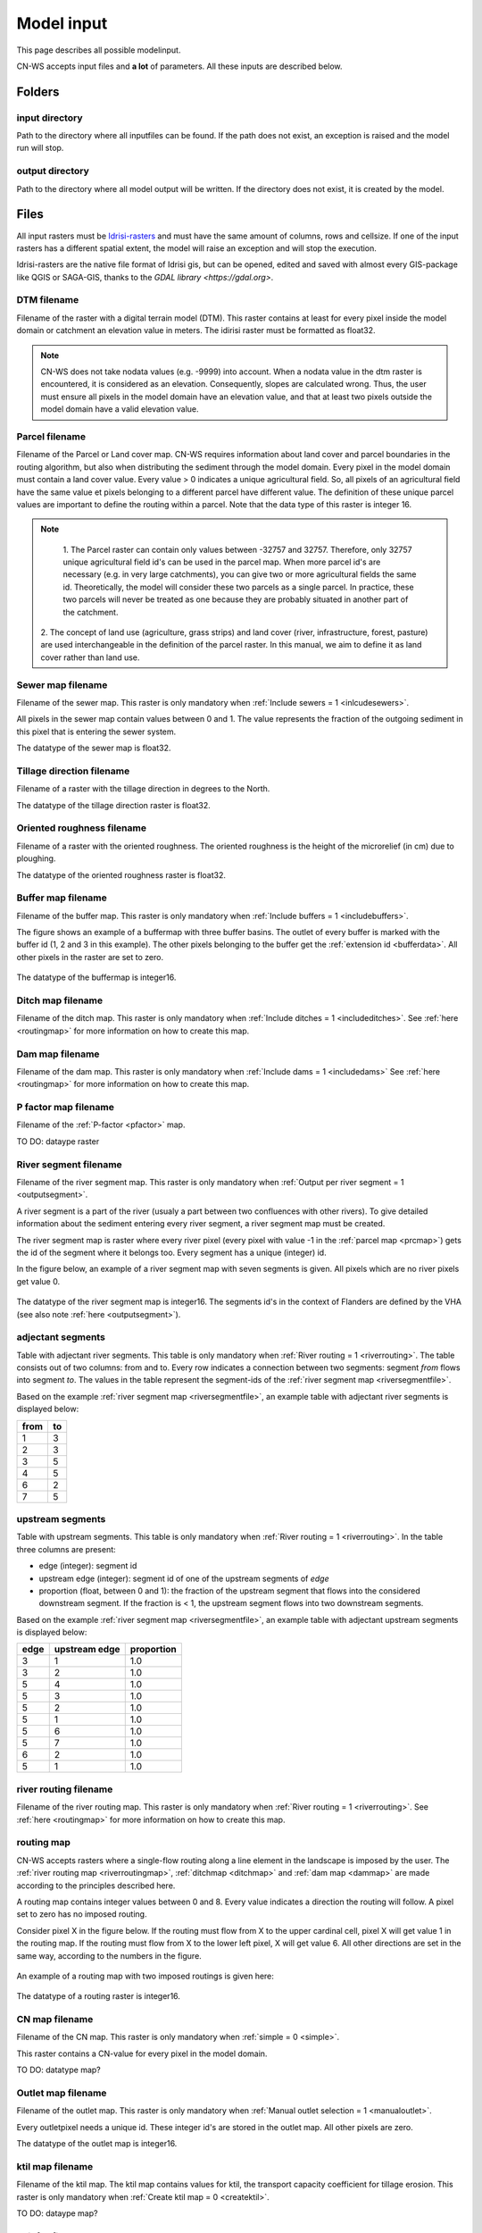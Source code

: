 ###########
Model input
###########

This page describes all possible modelinput. 

CN-WS accepts input files and **a lot** of parameters. All these inputs are
described below.

Folders
=======

input directory
***************

Path to the directory where all inputfiles can be found. If the path does not
exist, an exception is raised and the model run will stop.

output directory
****************

Path to the directory where all model output will be written. If the directory
does not exist, it is created by the model.

Files
=====

All input rasters must be
`Idrisi-rasters <https://gdal.org/drivers/raster/Idrisi.html>`_ and must have
the same amount of columns, rows and cellsize.
If one of the  input rasters has a different spatial extent, the model will
raise an exception and will stop the execution.

Idrisi-rasters are the native file format of Idrisi gis, but can be opened,
edited and saved with almost every GIS-package like QGIS or SAGA-GIS,
thanks to the `GDAL library <https://gdal.org>`. 

DTM filename
************

Filename of the raster with a digital terrain model (DTM). This raster contains
at least for every pixel inside the model domain or catchment an elevation value
in meters.
The idirisi raster must be formatted as float32.

.. note::
	CN-WS does not take nodata values (e.g. -9999) into account. When a nodata
	value in the dtm raster is encountered, it is considered as an elevation.
	Consequently, slopes are calculated wrong. Thus, the user must ensure all
	pixels in the model domain have an elevation value, and that at least two
	pixels outside the model domain have a valid elevation value.

.. _prcmap:

Parcel filename
***************

Filename of the Parcel or Land cover map. CN-WS requires information about
land cover
and parcel boundaries in the routing algorithm, but also when distributing the
sediment through the model domain. Every pixel in the model domain must contain
a land cover value. Every value > 0 indicates a unique agricultural field. So,
all
pixels of an agricultural field have the same value et pixels belonging to a
different parcel have different value.
The definition of these unique parcel values are important to define the routing
within a parcel. Note that the data type of this raster is integer 16.

.. csv-table::
    :file: _static/csv/landcover_pixelid.txt
    :header-rows: 1

.. note::
	1. The Parcel raster can contain only values between -32757 and 32757.
	Therefore, only 32757 unique agricultural field id's can be used in the
	parcel map. When more parcel id's are necessary (e.g. in very large
	catchments), you can give two or more agricultural fields the same id.
	Theoretically, the model will consider these two parcels as a single parcel.
	In practice, these two parcels will never be treated as one because they are
	probably situated in another part of the catchment.

    2. The concept of land use (agriculture, grass strips) and land cover
    (river, infrastructure, forest, pasture) are used interchangeable in the
    definition of the parcel raster. In this manual, we aim to define it as land
    cover rather than land use.

.. _sewermapfile:

Sewer map filename
******************

Filename of the sewer map. This raster is only mandatory when
:ref:`Include sewers = 1 <inlcudesewers>`.

All pixels in the sewer map contain values between 0 and 1. The value represents
the fraction of the outgoing sediment in this pixel that is entering the sewer
system.

The datatype of the sewer map is float32.

.. _tildirmap:

Tillage direction filename
**************************

Filename of a raster with the tillage direction in degrees to the North.

The datatype of the tillage direction raster is float32.

.. _orientedroughnessmap:

Oriented roughness filename
***************************

Filename of a raster with the oriented roughness. The oriented roughness is the
height of the microrelief (in cm) due to ploughing.

The datatype of the oriented roughness raster is float32.

.. _buffermap:

Buffer map filename
*******************

Filename of the buffer map. This raster is only mandatory when
:ref:`Include buffers = 1 <includebuffers>`.

The figure shows an example of a buffermap with three buffer basins. The outlet
of every buffer is marked with the buffer id (1, 2 and 3 in this example). The
other pixels belonging to the buffer get the
:ref:`extension id <bufferdata>`. All other pixels in the raster are set to
zero.

.. figure:: _static/png/buffermap.png
	:scale: 80%

The datatype of the buffermap is integer16.

.. _ditchmap:

Ditch map filename
******************

Filename of the ditch map. This raster is only mandatory when
:ref:`Include ditches = 1 <includeditches>`. See :ref:`here <routingmap>` for
more information on how to create this map.

.. _dammap:

Dam map filename
****************

Filename of the dam map. This raster is only mandatory when
:ref:`Include dams = 1 <includedams>` See :ref:`here <routingmap>` for more
information on how to create this map.

P factor map filename
*********************

Filename of the :ref:`P-factor <pfactor>` map. 

TO DO: dataype raster

.. _riversegmentfile:

River segment filename
**********************

Filename of the river segment map. This raster is only mandatory when
:ref:`Output per river segment = 1 <outputsegment>`.

A river segment is a part of the river (usualy a part between two confluences
with other rivers). To give detailed information about the sediment
entering every river segment, a river segment map must be created. 

The river segment map is raster where every river pixel (every pixel with value
-1 in the :ref:`parcel map <prcmap>`) gets the id of the segment where it
belongs too. Every segment has a unique (integer) id.

In the figure below, an example of a river segment map with seven segments is
given. All pixels which are no river pixels get value 0.

.. figure:: _static/png/riversegment.png
	:scale: 80%

The datatype of the river segment map is integer16. The segments id's in the
context of Flanders are defined by the VHA (see also note
:ref:`here <outputsegment>`).

.. _adjsegments:

adjectant segments
******************

Table with adjectant  river segments. This table is only mandatory when
:ref:`River routing = 1 <riverrouting>`. The table consists out of two columns:
from and to. Every row indicates a connection between two segments:
segment *from* flows into segment *to*. The values in the table represent the
segment-ids of the :ref:`river segment map <riversegmentfile>`.

Based on the example :ref:`river segment map <riversegmentfile>`, an example
table with adjectant river segments is displayed below:

+-----+---+
|from |to |
+=====+===+
|1    |3  |
+-----+---+
|2    |3  |
+-----+---+
|3    |5  |
+-----+---+
|4    |5  |
+-----+---+
|6    |2  |
+-----+---+
|7    |5  |
+-----+---+

.. _upstrsegments:

upstream segments
*****************

Table with upstream segments. This table is only mandatory when
:ref:`River routing = 1 <riverrouting>`. In the table three columns are present:

- edge (integer): segment id
- upstream edge (integer): segment id of one of the upstream segments of *edge*
- proportion (float, between 0 and 1): the fraction of the upstream segment that
  flows into the considered downstream segment. If the fraction is < 1, the
  upstream segment flows into two downstream segments.

Based on the example :ref:`river segment map <riversegmentfile>`, an example
table with adjectant upstream segments is displayed below:

+-----+--------------+-----------+
|edge |upstream edge |proportion |
+=====+==============+===========+
|3    |1             |1.0        |
+-----+--------------+-----------+
|3    |2             |1.0        |
+-----+--------------+-----------+
|5    |4             |1.0        |
+-----+--------------+-----------+
|5    |3             |1.0        |
+-----+--------------+-----------+
|5    |2             |1.0        |
+-----+--------------+-----------+
|5    |1             |1.0        |
+-----+--------------+-----------+
|5    |6             |1.0        |
+-----+--------------+-----------+
|5    |7             |1.0        |
+-----+--------------+-----------+
|6    |2             |1.0        |
+-----+--------------+-----------+
|5    |1             |1.0        |
+-----+--------------+-----------+

.. _riverroutingmap:

river routing filename
**********************

Filename of the river routing map. This raster is only mandatory when
:ref:`River routing = 1 <riverrouting>`. See :ref:`here <routingmap>` for more
information on how to create this map.

.. _routingmap:

routing map
***********

CN-WS accepts rasters where a single-flow routing along a line element in the
landscape is imposed by the user. The
:ref:`river routing map <riverroutingmap>`, :ref:`ditchmap <ditchmap>` and
:ref:`dam map <dammap>` are made according to the principles described here.

A routing map contains integer values between 0 and 8. Every value indicates a
direction the routing will follow. A pixel set to zero has no imposed routing.

Consider pixel X in the figure below. If the routing must flow from X to the
upper cardinal cell, pixel X will get value 1 in the routing map. If the routing
must flow from X to the lower left pixel, X will get value 6. All other
directions are set in the same way, according to the numbers in the figure.

.. figure:: _static/png/direction_routingmap.png
	:scale: 80%

An example of a routing map with two imposed routings is given here:

.. figure:: _static/png/routingmap.png
	:scale: 80%

The datatype of a routing raster is integer16.

CN map filename
***************

Filename of the CN map. This raster is only mandatory when
:ref:`simple = 0 <simple>`.

This raster contains a CN-value for every pixel in the model domain. 

TO DO: datatype map?

.. _outletmap:

Outlet map filename
*******************

Filename of the outlet map. This raster is only mandatory when
:ref:`Manual outlet selection = 1 <manualoutlet>`.

Every outletpixel needs a unique id. These integer id's are stored in the outlet
map. All other pixels are zero.

The datatype of the outlet map is integer16.

.. _ktilmap:

ktil map filename
*****************

Filename of the ktil map. The ktil map contains values for ktil, the transport
capacity coefficient for tillage erosion.
This raster is only mandatory when :ref:`Create ktil map = 0 <createktil>`.

TO DO: dataype map?

.. _rainfallfile:

Rainfall filename
*****************

Filename of a textfile with rainfall values. The text file contains a table
(tab-delimeted) with two columns without header. The first column contains the
time in minutes (starting from 0), the second column contains the rainfall in mm.

The rainfall file is only mandatory when :ref:`Use R = 0 <useR>`.

K factor filename
*****************

Filename of the :ref:`K-factor <kfactor>` map. The soil erosivity factor or
K-factor of the RUSLE-equation for every pixel in the modeldomain is stored in
the K-factor map (kg.h/MJ.mm).

.. _cmap:

C factor map filename
*********************

Filename of the :ref:`C-factor <cfactor>` map. This raster contains values
between 0 and 1 and represent the dimensionless C-factor in the RUSLE equation.
Pixels outside the modeldomain are set to zero.

The dataype of the outlet map is float32.

.. _ktcmap:

ktc map filename
****************

Filename of the ktc map, a raster with transport capacity coeficients. This
raster is only mandatory when :ref:`Create ktc map = 0 <createktc>`.

The dataype of the ktc map is float32.

Variables
=========

Sewer exit
**********

integer

.. _claycontent:

Clay content parent material
****************************

The average fraction of clay in the soil in the modelled catchment in
percentages (float, between 0 and 1).

5 day antecedent rainfall
*************************

The total rainfall (in mm) during 5 days before the start of the rainfall event. 
The antecedent rainfall (float) is only mandatory when :ref:`Use R = 0 <useR>`

stream velocity
***************

float, mandatory when :ref:`simple = 0 <simple>`

alpha
*****

Alpha (float) is a calibration parameter of the CN-model. It determines the relation
between runoff and rainfall intensity. The parameter is only mandatory when
:ref:`simple = 0 <simple>`

beta
****

Beta (float) is a calibration parameter of the CN-model. It determines the
relation between runoff and antecedent rainfall. The parameter is only mandatory
when :ref:`simple = 0 <simple>`

bulk density
************

The average bulk density (in kg/m³) of the soil in the catchment (integer). This
value is used to convert the mass of transported sediment to volumes. A good
default value for Belgium is 1350 kg/m³.

.. _rfactor_var:

R factor
********

The :ref:`R-factor <rfactor>` or rainfall erosivity factor in the RUSLE equation
(float, in MJ.mm/ha.h.year). This value is only mandatory when
:ref:`Use R = 0 <useR>`.

.. note::
	the user must make sure that the R and C-factor are calculated for the same
	time span (year, month, week,...).

LS correction
*************

float (default 1)

Number of buffers
*****************

The amount of buffers present in the :ref:`buffer map <buffermap>` is given in
this parameter (integer). The parameter is only mandatory when
:ref:`Include buffers = 1 <includebuffers>`.

Number of forced routing
************************

int

.. _ktclow:

ktc low
*******

ktc low is the transport capacity coefficient (float) for pixels with a low
erosion potential. The parameter is only mandatory when
:ref:`Create ktc map = 1 <createktc>`.

.. _ktchigh:

ktc high
********

ktc high is the transport capacity coefficient (float) for pixels with a high
erosion potential. The parameter is only mandatory when
:ref:`Create ktc map = 1 <createktc>`.

.. _ktclimit:

ktc limit
*********

ktc limit is a threshold value (float). Pixels with a C-factor higher as
ktc limit will get :ref:`ktc high <ktchigh>` in the ktc map,
pixels with a C-factor below ktc limit, will get :ref:`ktc low <ktclow>` in the
ktc map. This parameter is only mandatory when
:ref:`Create ktc map = 0 <createktc>` or :ref:`Calibrate = 1 <Calibrate>`

.. _ktildefault:

ktil default
************

The transport capacity coefficient for tillage erosion on agricultural fields. 
The integer value is expressed in kg/m/year. A recomended default value is
600 kg/m/year.

This parameter is only mandatory when :ref:`Create ktil map = 1 <createktil>`

.. _ktilthres:

ktil threshold
***************

ktil threshold is a float between 0 and 1. Pixels with a C-factor higher as
ktil threshold will get :ref:`ktil default <ktildefault>` in the ktil map,
pixels with a C-factor below ktil threshold, are set to 0. A typical value for
ktil threshold is 0.01.

ktil threshold is only mandatory when :ref:`Create ktil map = 1 <createktil>`.

Parcel connectivity cropland
****************************

The parcel connectivity cropland expresses the fraction of sediment trapped at a
parcel boundary. It is an integer value between 0 and 100. 

Parcel connectivity forest
**************************

The parcel connectivity forest expresses the fraction of sediment trapped at a
boundary of a forest. It is an integer value between 0 and 100.

Parcel trapping efficiency cropland
***********************************

int

Parcel trapping efficiency pasture
**********************************

int

.. _timestep:

Desired timestep for model
**************************

Runoff calculations are done with this timestep. The chosen timestep must comply
with the Courant Criterium. This criterium limits the timestep as a function of
the spatial resolution (m) and the stream velocity of water over land (m/s).

dt <= spatial resolution/stream velocity. 

The parameter is an integer value expressed in minutes and is only mandatory
when :ref:`Use R factor = 1 <useR>`.


Final timestep output
*********************

The user has the option to resample the time-dependent output (runoff, sediment
concentration, sediment load) to a different timestep than the
:ref:`timestep <timestep>` of the model. The parameter is an integer value
expressed in minutes and is only mandatory when :ref:`Use R factor = 1 <useR>`.

Endtime model
*************

Total timespan (in minutes) the model has to simulate. This parameter is an
integer value and must be a multiple of the :ref:`timestep <timestep>` of the
model.

This parameter is only mandatory when :ref:`Use R factor = 0 <useR>`.

.. note::
	In a first model run for a catchment with a given rainfall event, the user
	must choose the endtime large enough. By doing this, he makes sure the the
	whole runoff peak is modelled. After this first simulation, the model user
	can deminish the endtime to optimise the calculation time of the model.

max kernel
**********

TO DO

max kernel river
****************

TO DO

Bufferdata
==========	

The inclusion of erosion control buffers is based on input rasters and
buffer parameters. The generation of the input rasters is described
:ref:`here <buffermap>`. The buffer parameters must be defined in the
ini-file:

.. code-block:: ini

    [Buffer 1]
    volume = 329.0
    height dam = 0.37
    height opening = 0
    opening area = 0.03
    discharge coefficient = 0.6
    width dam = 7
    trapping efficiency = 75
    extension id = 16385

    [Buffer 2]
    volume = 1123.0
    height dam = 1.5
    height opening = 0
    opening area = 0.03
    discharge coefficient = 0.6
    width dam = 7
    trapping efficiency = 75
    extension id = 16386

with:

 - trapping efficiency: the trapping efficiency is the fraction of the incoming
   sediment that is trapped.

 - extension id of a buffer is calculated as the buffer id + 16384. It is an
   integer value. All pixels of the buffer in the :ref:`buffer map <buffermap>`
   are given the value of the extension id, except the outlet pixel.

 - volume: the maximum volume of water that can be trapped in the
   bufferbasin, :math:`V_{basin}` (:math:`m^{3}`). This parameter is only
   mandatory when using the CN-module (i.e. :ref:`simple = 0 <simple>`).

 - height dam :The height of the dam of the buffer basin, :math:`H_{dam}`
   (m). This parameter is only mandatory when using the CN-module (i.e.
   :ref:`simple = 0 <simple>`).

 - height opening: The height of the opening of the discharge pipe of the
   basin, :math:`H_{opening}` (m). This parameter is only mandatory when using
   the CN-module (i.e. :ref:`simple = 0 <simple>`).

 - opening area: the area of the discharge opening :math:`A_0` (:math:`m^{2}`).
   This parameter is only mandatory when using the CN-module (i.e.
   :ref:`simple = 0 <simple>`).

 - discharge coefficient: The discharge coefficient :math:`C_d` (-) of the
   buffer basin. This parameter is only mandatory when using the CN-module
   (i.e.:ref:`simple = 0 <simple>`).

 - width dam: The width of the overflow on the bufferbasin dam
   :math:`W_{dam}` (m). This parameter is only mandatory when using the
   CN-module (i.e. :ref:`simple = 0 <simple>`).

A full description about the CN calculation in buffers can be found
:ref:`here <bufferbasins>`. Note that the parameters are only mandatory when
include buffers is equal to 1.

.. note::
    The definition of the buffer extension id equal to buffer id + 16384,
    implies only 16384 can be modelled.

Forced routing data
===================

A forced routing from a specified source to target pixel can be defined by
the use, if the analysis of the routing and field validation shows that the
routing is defined incorrectly. Forced routing is defined by the column and
row of both the source and target pixel as follows:

.. code-block:: ini

        [Forced Routing 1]
        from col 10
        from row 10
        target col 11
        target row 11

        [Forced Routing 2]
        from col 15
        from row 16
        target col 20
        target row 19

These lines are added to the ini-file.



